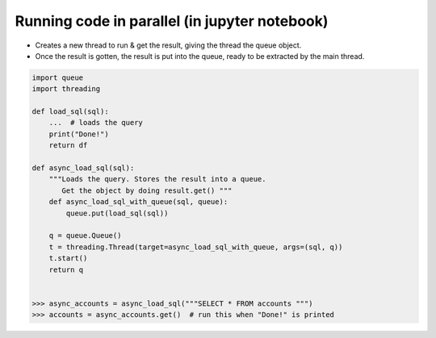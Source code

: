 Running code in parallel (in jupyter notebook)
++++++++++++++++++++++++++++++++++++++++++++++

- Creates a new thread to run & get the result, giving the thread the queue object.
- Once the result is gotten, the result is put into the queue, ready to be extracted 
  by the main thread.

.. code-block :: python

    import queue
    import threading
    
    def load_sql(sql):
        ...  # loads the query 
        print("Done!")
        return df

    def async_load_sql(sql):   
        """Loads the query. Stores the result into a queue.
           Get the object by doing result.get() """
        def async_load_sql_with_queue(sql, queue):
            queue.put(load_sql(sql))

        q = queue.Queue()        
        t = threading.Thread(target=async_load_sql_with_queue, args=(sql, q))
        t.start()
        return q
    
    
    >>> async_accounts = async_load_sql("""SELECT * FROM accounts """)
    >>> accounts = async_accounts.get()  # run this when "Done!" is printed
